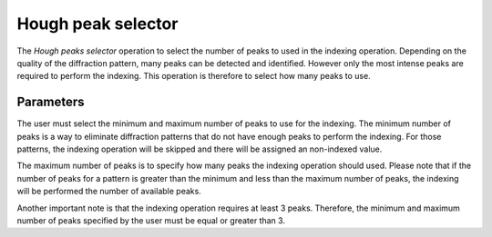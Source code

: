 
.. selector:

Hough peak selector
===================

The *Hough peaks selector* operation to select the number of peaks to used in 
the indexing operation. 
Depending on the quality of the diffraction pattern, many peaks can be detected 
and identified. However only the most intense peaks are required to perform the 
indexing. 
This operation is therefore to select how many peaks to use. 

Parameters
----------

The user must select the minimum and maximum number of peaks to use for the 
indexing. 
The minimum number of peaks is a way to eliminate diffraction patterns that do 
not have enough peaks to perform the indexing. 
For those patterns, the indexing operation will be skipped and there will be 
assigned an non-indexed value. 

The maximum number of peaks is to specify how many peaks the indexing operation 
should used. 
Please note that if the number of peaks for a pattern is greater than the 
minimum and less than the maximum number of peaks, the indexing will be 
performed the number of available peaks.

Another important note is that the indexing operation requires at least 
3 peaks. 
Therefore, the minimum and maximum number of peaks specified by the user must 
be equal or greater than 3.
